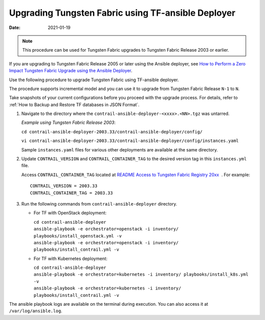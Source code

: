 Upgrading Tungsten Fabric using TF-ansible Deployer
===================================================

:date: 2021-01-19

.. note::

   This procedure can be used for Tungsten Fabric upgrades to Tungsten Fabric Release 2003 or earlier.

If you are upgrading to Tungsten Fabric Release 2005 or later using the Ansible deployer, 
see `How to Perform a Zero Impact Tungsten Fabric Upgrade using the Ansible Deployer <How to Perform a Zero Impact Tungsten Fabric Upgrade using the Ansible Deployer>`_.

Use the following procedure to upgrade Tungsten Fabric using
TF-ansible deployer.

The procedure supports incremental model and you can use it to upgrade
from Tungsten Fabric Release ``N-1`` to ``N``.

Take snapshots of your current configurations before you proceed with
the upgrade process. For details, refer to :ref:`How to Backup and Restore TF databases in JSON Format`.

1. Navigate to the directory where the
   ``contrail-ansible-deployer-<xxxx>.<NN>.tgz`` was untarred.


   *Example using Tungsten Fabric Release 2003*:

   ``cd contrail-ansible-deployer-2003.33/contrail-ansible-deployer/config/``

   ``vi contrail-ansible-deployer-2003.33/contrail-ansible-deployer/config/instances.yaml``

   Sample ``instances.yaml`` files for various other deployments are
   available at the same directory.

2. Update ``CONTRAIL_VERSION`` and ``CONTRAIL_CONTAINER_TAG`` to the
   desired version tag in this ``instances.yml`` file.

   Access ``CONTRAIL_CONTAINER_TAG`` located at `README Access to
   Tungsten Fabric Registry
   20xx <https://www.juniper.net/documentation/en_US/contrail20/information-products/topic-collections/release-notes/readme-contrail-20.pdf>`__  .
   For example:
   ::

      CONTRAIL_VERSION = 2003.33
      CONTRAIL_CONTAINER_TAG = 2003.33

3. Run the following commands from ``contrail-ansible-deployer``
   directory.

   -  For TF with OpenStack deployment:

      | ``cd contrail-ansible-deployer``
      | ``ansible-playbook -e orchestrator=openstack -i inventory/ playbooks/install_openstack.yml -v``
      | ``ansible-playbook -e orchestrator=openstack -i inventory/ playbooks/install_contrail.yml -v``

   -  For TF with Kubernetes deployment:

      | ``cd contrail-ansible-deployer``
      | ``ansible-playbook -e orchestrator=kubernetes -i inventory/ playbooks/install_k8s.yml -v``
      | ``ansible-playbook -e orchestrator=kubernetes -i inventory/ playbooks/install_contrail.yml -v``

The ansible playbook logs are available on the terminal during
execution. You can also access it at ``/var/log/ansible.log``.

 
